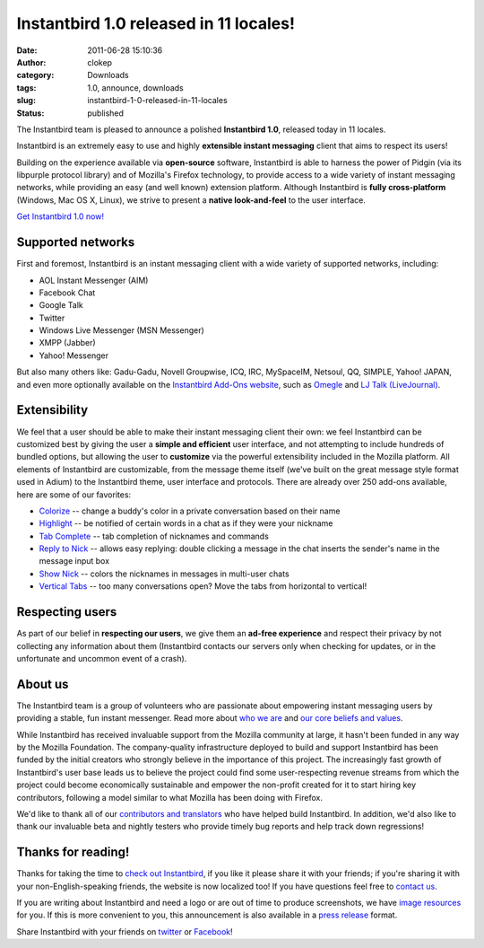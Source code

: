 Instantbird 1.0 released in 11 locales!
#######################################
:date: 2011-06-28 15:10:36
:author: clokep
:category: Downloads
:tags: 1.0, announce, downloads
:slug: instantbird-1-0-released-in-11-locales
:status: published

The Instantbird team is pleased to announce a polished **Instantbird
1.0**, released today in 11 locales.

|Instantbird logo|

Instantbird is an extremely easy to use and highly **extensible instant
messaging** client that aims to respect its users!

Building on the experience available via **open-source** software,
Instantbird is able to harness the power of Pidgin (via its libpurple
protocol library) and of Mozilla's Firefox technology, to provide access
to a wide variety of instant messaging networks, while providing an easy
(and well known) extension platform. Although Instantbird is **fully
cross-platform** (Windows, Mac OS X, Linux), we strive to present a
**native look-and-feel** to the user interface.

`Get Instantbird 1.0 now! <http://www.instantbird.com/>`__

|Instantbird 1.0 screenshot on Windows 7|

Supported networks
------------------

First and foremost, Instantbird is an instant messaging client with a
wide variety of supported networks, including:

-  AOL Instant Messenger (AIM)
-  Facebook Chat
-  Google Talk
-  Twitter
-  Windows Live Messenger (MSN Messenger)
-  XMPP (Jabber)
-  Yahoo! Messenger

But also many others like: Gadu-Gadu, Novell Groupwise, ICQ, IRC,
MySpaceIM, Netsoul, QQ, SIMPLE, Yahoo! JAPAN, and even more optionally
available on the `Instantbird Add-Ons
website <https://addons.instantbird.org/en-US/instantbird/>`__, such as
`Omegle <https://addons.instantbird.org/en-US/instantbird/addon/269>`__
and `LJ Talk
(LiveJournal) <https://addons.instantbird.org/en-US/instantbird/addon/255>`__.

Extensibility
-------------

We feel that a user should be able to make their instant messaging
client their own: we feel Instantbird can be customized best by giving
the user a **simple and efficient** user interface, and not attempting
to include hundreds of bundled options, but allowing the user to
**customize** via the powerful extensibility included in the Mozilla
platform. All elements of Instantbird are customizable, from the message
theme itself (we've built on the great message style format used in
Adium) to the Instantbird theme, user interface and protocols. There are
already over 250 add-ons available, here are some of our favorites:

-  `Colorize <https://addons.instantbird.org/en-US/instantbird/addon/248>`__
   -- change a buddy's color in a private conversation based on their
   name
-  `Highlight <https://addons.instantbird.org/en-US/instantbird/addon/250>`__
   -- be notified of certain words in a chat as if they were your
   nickname
-  `Tab
   Complete <https://addons.instantbird.org/en-US/instantbird/addon/276>`__
   -- tab completion of nicknames and commands
-  `Reply to
   Nick <https://addons.instantbird.org/en-US/instantbird/addon/249>`__
   -- allows easy replying: double clicking a message in the chat
   inserts the sender's name in the message input box
-  `Show
   Nick <https://addons.instantbird.org/en-US/instantbird/addon/251>`__
   -- colors the nicknames in messages in multi-user chats
-  `Vertical
   Tabs <https://addons.instantbird.org/en-US/instantbird/addon/244>`__
   -- too many conversations open? Move the tabs from horizontal to
   vertical!

Respecting users
----------------

As part of our belief in **respecting our users**, we give them an
**ad-free experience** and respect their privacy by not collecting any
information about them (Instantbird contacts our servers only when
checking for updates, or in the unfortunate and uncommon event of a
crash).

About us
--------

The Instantbird team is a group of volunteers who are passionate about
empowering instant messaging users by providing a stable, fun instant
messenger. Read more about `who we
are <http://instantbird.com/about.html>`__ and `our core beliefs and
values <http://instantbird.org/>`__.

While Instantbird has received invaluable support from the Mozilla
community at large, it hasn't been funded in any way by the Mozilla
Foundation. The company-quality infrastructure deployed to build and
support Instantbird has been funded by the initial creators who strongly
believe in the importance of this project. The increasingly fast growth
of Instantbird's user base leads us to believe the project could find
some user-respecting revenue streams from which the project could become
economically sustainable and empower the non-profit created for it to
start hiring key contributors, following a model similar to what Mozilla
has been doing with Firefox.

We'd like to thank all of our `contributors and
translators <http://www.instantbird.com/thanks.html>`__ who have helped
build Instantbird. In addition, we'd also like to thank our invaluable
beta and nightly testers who provide timely bug reports and help track
down regressions!

Thanks for reading!
-------------------

Thanks for taking the time to `check out
Instantbird <http://www.instantbird.com/>`__, if you like it please
share it with your friends; if you're sharing it with your
non-English-speaking friends, the website is now localized too! |:)| If
you have questions feel free to `contact
us <http://www.instantbird.com/about.html>`__.

If you are writing about Instantbird and need a logo or are out of time
to produce screenshots, we have `image
resources <http://www.instantbird.com/press-images-1.0.html>`__ for you.
If this is more convenient to you, this announcement is also available
in a `press
release <http://www.instantbird.com/press-release-1.0.html>`__ format.

Share Instantbird with your friends on
`twitter <http://twitter.com/share?url=http://www.instantbird.com/&text=Try%20Instantbird,%20multi-protocol%20instant%20messaging%20client.%20It%27s%20free%21&related=instantbird>`__
or
`Facebook <https://www.facebook.com/sharer/sharer.php?u=http://www.instantbird.com/>`__!

.. |Instantbird logo| image:: http://www.instantbird.com/press/logos/instantbird-text-512x128.png
   :target: http://www.instantbird.com/
.. |Instantbird 1.0 screenshot on Windows 7| image:: http://www.instantbird.com/press/screenshots/1.0-winaero-screenshot-homepage-big.png
   :target: http://www.instantbird.com/
.. |:)| image:: {static}/smileys/sourire.png
